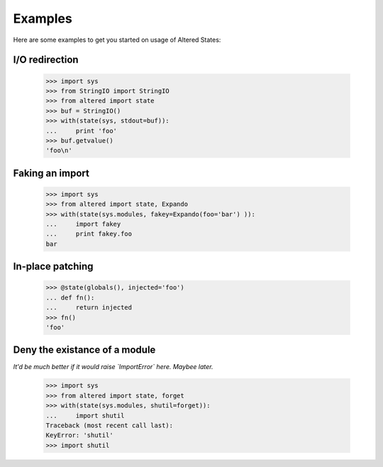 ==========
 Examples
==========

Here are some examples to get you started on usage of Altered States:

I/O redirection
---------------

    >>> import sys
    >>> from StringIO import StringIO
    >>> from altered import state
    >>> buf = StringIO()
    >>> with(state(sys, stdout=buf)):
    ...     print 'foo'
    >>> buf.getvalue()
    'foo\n'

Faking an import
----------------

    >>> import sys
    >>> from altered import state, Expando
    >>> with(state(sys.modules, fakey=Expando(foo='bar') )):
    ...     import fakey
    ...     print fakey.foo
    bar

In-place patching
-----------------

    >>> @state(globals(), injected='foo')
    ... def fn():
    ...     return injected
    >>> fn()
    'foo'

Deny the existance of a module
------------------------------

*It'd be much better if it would raise `ImportError` here. Maybee later.*

    >>> import sys
    >>> from altered import state, forget
    >>> with(state(sys.modules, shutil=forget)):
    ...     import shutil
    Traceback (most recent call last):
    KeyError: 'shutil'
    >>> import shutil
